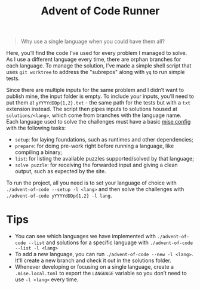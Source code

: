 #+TITLE: Advent of Code Runner

#+BEGIN_QUOTE
Why use a single language when you could have them all?
#+END_QUOTE

Here, you’ll find the code I’ve used for every problem I managed to solve. As I use a different language every time, there are orphan branches for each language. To manage the solution, I’ve made a simple shell script that uses ~git worktree~ to address the "subrepos" along with ~yq~ to run simple tests.

Since there are multiple inputs for the same problem and I didn’t want to publish mine, the input folder is empty. To include your inputs, you’ll need to put them at ~yYYYYdDDp{1,2}.txt~ - the same path for the tests but with a ~txt~ extension instead. The script then pipes inputs to solutions housed at ~solutions/<lang>~, which come from branches with the language name. Each language used to solve the challenges must have a basic [[https://mise.jdx.dev/configuration.html][mise config]] with the following tasks:

- ~setup~: for laying foundations, such as runtimes and other dependencies;
- ~prepare~: for doing pre-work right before running a language, like compiling a binary;
- ~list~: for listing the available puzzles supported/solved by that language;
- ~solve puzzle~: for receiving the forwarded input and giving a clean output, such as expected by the site.

To run the project, all you need is to set your language of choice with ~./advent-of-code --setup -l <lang>~ and then solve the challenges with ~./advent-of-code yYYYYdDDp{1,2} -l lang~.

* Tips

- You can see which languages we have implemented with ~./advent-of-code --list~ and solutions for a specific language with ~./advent-of-code --list -l <lang>~
- To add a new language, you can run ~./advent-of-code --new -l <lang>~. It'll create a new branch and check it out in the solutions folder.
- Whenever developing or focusing on a single language, create a ~.mise.local.toml~ to export the ~LANGUAGE~ variable so you don’t need to use ~-l <lang>~ every time.
